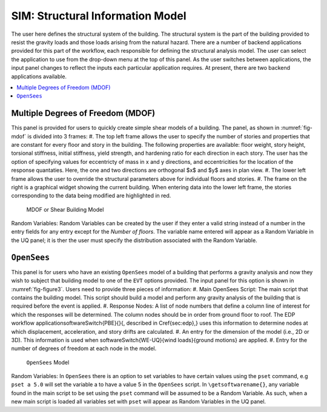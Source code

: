 **************************
SIM: Structural Information Model
**************************

The user here defines the structural system of the building. The  structural system is the part of the building provided to resist the gravity loads and those loads arising from the natural hazard. There are a number of backend applications provided for this part of the workflow, each responsible for defining the structural analysis model. The user can select the application to use from the drop-down menu at the top of this panel. As the user switches between applications, the input panel changes to reflect the inputs each particular application requires. At present, there are two backend applications available.

.. contents::
    :local:

Multiple Degrees of Freedom (MDOF)
==================================

This panel is provided for users to quickly create simple shear models of a building. The panel, as shown in :numref:`fig-mdof` is divided into 3 frames:
#. The top left frame allows the user to specify the number of stories and properties that are constant for every floor and story in the building. The following properties are available: floor weight, story height, torsional stiffness, initial stiffness, yield strength, and hardening ratio for each direction in each story. The user has the option of specifying values for eccentricty of mass in x and y directions, and eccentricities for the location of the response quantaties. Here, the one and two directions are orthogonal $x$ and $y$ axes in plan view.
#. The lower left frame allows the user to override the structural parameters above for individual floors and stories.
#. The frame on the right is a graphical widget showing the current building. When entering data into the lower left frame, the stories corresponding to the data being modified are highlighted in red.

.. _fig-mdof:

.. figure:: figures/mdof.png
	:align: center
	:figclass: align-center
  
  MDOF or Shear Building Model
  
Random Variables: Random Variables can be created by the user if they enter a valid string instead of a number in the entry fields for any entry except for the *Number of floors*. The variable name entered will appear as a Random Variable in the UQ panel; it is ther the user must specify the distribution associated with the Random Variable.

``OpenSees``
============

This panel is for users who have an existing ``OpenSees`` model of a building that performs a gravity analysis and now they wish to subject that building model to one of the ``EVT`` options provided. The input panel for this option is shown in :numref:`fig-figure3`. Users need to provide three pieces of information:
#. Main OpenSees Script: The main script that contains the building model. This script should build a model and perform any gravity analysis of the building that is required before the event is applied.
#. Response Nodes: A list of node numbers that define a column line of interest for which the responses will be determined. The column nodes should be in order from ground floor to roof. The EDP workflow application\softwareSwitch{PBE}{}{, described in \Cref{sec:edp},} uses this information to determine nodes at which displacement, acceleration, and story drifts are calculated.
#. An entry for the dimension of the model (i.e., 2D or 3D). This information is used when \softwareSwitch{WE-UQ}{wind loads}{ground motions} are applied.
#. Entry for the number of degrees of freedom at each node in the model.


.. _fig-figure3:

.. figure:: figures/openSees.png
	:align: center
	:figclass: align-center
  
  ``OpenSees`` Model

Random Variables: In ``OpenSees`` there is an option to set variables to have certain values using the ``pset`` command, e.g ``pset a 5.0`` will set the variable a to have a value 5 in the ``OpenSees`` script. In ``\getsoftwarename{}``, any variable found in the main script to be set using the ``pset`` command will be assumed to be a Random Variable. As such, when a new main script is loaded all variables set with ``pset`` will appear as Random Variables in the UQ panel.
